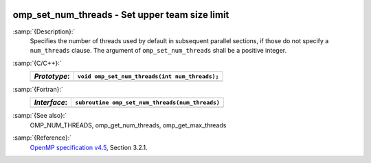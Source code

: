   .. _omp_set_num_threads:

omp_set_num_threads - Set upper team size limit
***********************************************

:samp:`{Description}:`
  Specifies the number of threads used by default in subsequent parallel 
  sections, if those do not specify a ``num_threads`` clause.  The
  argument of ``omp_set_num_threads`` shall be a positive integer.

:samp:`{C/C++}:`
  ============  ==============================================
  *Prototype*:  ``void omp_set_num_threads(int num_threads);``
  ============  ==============================================
  ============  ==============================================

:samp:`{Fortran}:`
  ============  ===============================================
  *Interface*:  ``subroutine omp_set_num_threads(num_threads)``
  ============  ===============================================
                ``integer, intent(in) :: num_threads``
  ============  ===============================================

:samp:`{See also}:`
  OMP_NUM_THREADS, omp_get_num_threads, omp_get_max_threads

:samp:`{Reference}:`
  `OpenMP specification v4.5 <https://www.openmp.org>`_, Section 3.2.1.

